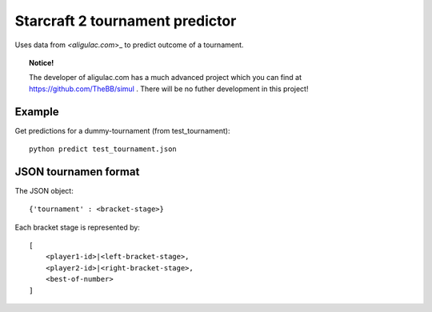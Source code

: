 Starcraft 2 tournament predictor
==================================

Uses data from `<aligulac.com`>_ to predict outcome of a tournament.

.. topic:: Notice!

    The developer of aligulac.com has a much advanced project which you can find at https://github.com/TheBB/simul .
    There will be no futher development in this project!

Example
---------

Get predictions for a dummy-tournament (from test_tournament)::

    python predict test_tournament.json

JSON tournamen format
-----------------------

The JSON object::

    {'tournament' : <bracket-stage>}

Each bracket stage is represented by::

    [
        <player1-id>|<left-bracket-stage>,
        <player2-id>|<right-bracket-stage>,
        <best-of-number>
    ]
